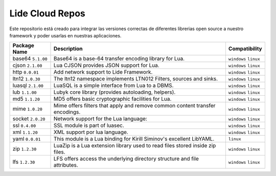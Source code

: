 Lide Cloud Repos
================

Este repositorio está creado para integrar las versiones correctas de diferentes 
librerias open source a nuestro framework y poder usarlas en nuestras aplicaciones.

=========================  ================================================================================  =========================
 Package Name                Description                                                                           Compatibility
=========================  ================================================================================  =========================
 base64   ``5.1.00``         Base64 is a base-64 transfer encoding library for Lua.                            ``windows`` ``linux``
 cjson    ``2.1.00``         Lua CJSON provides JSON support for Lua.                                          ``windows`` ``linux``
 http     ``0.0.01``         Add network support to Lide Framework.                                            ``windows`` ``linux``
 ltn12    ``1.0.30``         The ltn12 namespace implements LTN012 Filters, sources and sinks.                 ``windows`` ``linux``
 luasql   ``2.1.00``         LuaSQL is a simple interface from Lua to a DBMS.                                  ``windows`` ``linux``
 lub      ``1.1.00``         Lubyk core library (provides autoloading, helpers).                               ``windows`` ``linux``
 md5      ``1.1.20``         MD5 offers basic cryptographic facilities for Lua.                                ``windows`` ``linux``
 mime     ``1.0.20``         Mime offers filters that apply and remove common content transfer encodings.      ``windows`` ``linux``
 socket   ``2.0.20``         Network support for the Lua language:                                             ``windows`` ``linux``
 ssl      ``0.4.00``         SSL module is part of luasec.                                                     ``windows`` ``linux``
 xml      ``1.1.20``         XML support por lua language.                                                     ``windows`` ``linux``
 yaml     ``0.0.01``         This module is a Lua binding for Kirill Siminov's excellent LibYAML.              ``linux``
 zip      ``1.2.30``         LuaZip is a Lua extension library used to read files stored inside zip files.     ``windows`` ``linux``
 lfs      ``1.2.30``         LFS offers access the underlying directory structure and file attributes.		   ``windows`` ``linux``
=========================  ================================================================================  =========================